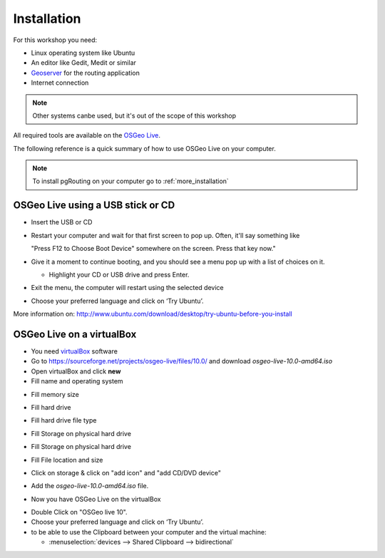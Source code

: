 ..
   ****************************************************************************
    pgRouting Workshop Manual
    Copyright(c) pgRouting Contributors

    This documentation is licensed under a Creative Commons Attribution-Share
    Alike 3.0 License: http://creativecommons.org/licenses/by-sa/3.0/
   ****************************************************************************

.. _installation:

Installation
===============================================================================

For this workshop you need:

* Linux operating system like Ubuntu
* An editor like Gedit, Medit or similar
* `Geoserver <https://live.osgeo.org/en/quickstart/geoserver_quickstart.html>`_ for the routing application
* Internet connection

.. note:: Other systems canbe used, but it's out of the scope of this workshop

All required tools are available on the `OSGeo Live <http://live.osgeo.org>`_.

The following reference is a quick summary of how to use OSGeo Live on your computer.

.. note:: To install pgRouting on your computer go to :ref:`more_installation`


OSGeo Live using a USB stick or CD
---------------------------------------


* Insert the USB or CD
* Restart your computer and wait for that first screen to pop up. Often, it'll say something like

  "Press F12 to Choose Boot Device" somewhere on the screen.  Press that key now."

* Give it a moment to continue booting, and you should see a menu pop up with a list of choices on it.

  * Highlight your CD or USB drive and press Enter.

* Exit the menu, the computer will restart using the selected device
* Choose your preferred language and click on ‘Try Ubuntu’.

More information on: http://www.ubuntu.com/download/desktop/try-ubuntu-before-you-install


OSGeo Live on a virtualBox
---------------------------------------

* You need `virtualBox <https://www.virtualbox.org/>`_ software
* Go to https://sourceforge.net/projects/osgeo-live/files/10.0/ and download `osgeo-live-10.0-amd64.iso`
* Open virtualBox and click **new**
* Fill name and operating system

.. image:: images/firstScreen.png
    :scale: 50%

* Fill memory size

.. image:: images/firstScreen2.png
    :scale: 50%

* Fill hard drive

.. image:: images/firstScreen3.png
    :scale: 50%

* Fill hard drive file type

.. image:: images/firstScreen4.png
    :scale: 50%

* Fill Storage on physical hard drive

.. image:: images/firstScreen5.png
    :scale: 50%

* Fill Storage on physical hard drive

.. image:: images/firstScreen6.png
    :scale: 50%

* Fill File location and size

.. image:: images/firstScreen7.png
    :scale: 50%

* Click on storage & click on "add icon" and "add CD/DVD device"

.. image:: images/firstScreen8.png
    :scale: 50%

* Add the `osgeo-live-10.0-amd64.iso` file.

.. image:: images/firstScreen9.png
    :scale: 50%

* Now you have OSGeo Live on the virtualBox

.. image:: images/firstScreen10.png
    :scale: 50%

* Double Click on "OSGeo live 10".
* Choose your preferred language and click on ‘Try Ubuntu’.
* to be able to use the Clipboard between your computer and the virtual machine:

  * :menuselection:`devices --> Shared Clipboard --> bidirectional`


